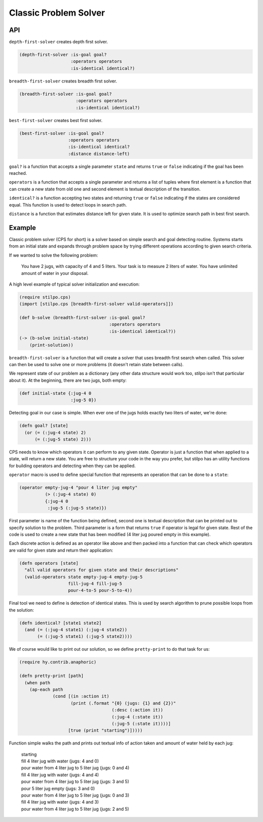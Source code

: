 Classic Problem Solver
======================

API
---

``depth-first-solver`` creates depth first solver.

.. code:: hy

   (depth-first-solver :is-goal goal?
                       :operators operators
                       :is-identical identical?)

   
``breadth-first-solver`` creates breadth first solver.

.. code:: hy

   (breadth-first-solver :is-goal goal?
                         :operators operators
                         :is-identical identical?)

                         
``best-first-solver`` creates best first solver.

.. code:: hy

   (best-first-solver :is-goal goal?
                      :operators operators
                      :is-identical identical?
                      :distance distance-left)

``goal?`` is a function that accepts a single parameter ``state`` and
returns ``true`` or ``false`` indicating if the goal has been reached.

``operators`` is a function that accepts a single parameter and returns
a list of tuples where first element is a function that can create a new
state from old one and second element is textual description of the transition.

``identical?`` is a function accepting two states and returning ``true`` or
``false`` indicating if the states are considered equal. This function is
used to detect loops in search path.

``distance`` is a function that estimates distance left for given state. It
is used to optimize search path in best first search.


Example
-------

Classic problem solver (CPS for short) is a solver based on simple search and
goal detecting routine. Systems starts from an initial state and expands
through problem space by trying different operations according to given
search criteria.

If we wanted to solve the following problem:

    You have 2 jugs, with capacity of 4 and 5 liters. Your task is to measure
    2 liters of water. You have unlimited amount of water in your disposal.

A high level example of typical solver initialization and execution:

.. code:: hy

   (require stilpo.cps)
   (import [stilpo.cps [breadth-first-solver valid-operators]])
          
   (def b-solve (breadth-first-solver :is-goal goal?
                                      :operators operators
                                      :is-identical identical?))
   (-> (b-solve initial-state)
       (print-solution))

``breadth-first-solver`` is a function that will create a solver that uses
breadth first search when called. This solver can then be used to solve one
or more problems (it doesn't retain state between calls).

We represent state of our problem as a dictionary (any other data structure
would work too, stilpo isn't that particular about it). At the beginning,
there are two jugs, both empty:

.. code:: hy

   (def initial-state {:jug-4 0
                       :jug-5 0})

Detecting goal in our case is simple. When ever one of the jugs holds exactly
two liters of water, we're done:

.. code:: hy

   (defn goal? [state]
     (or (= (:jug-4 state) 2)
         (= (:jug-5 state) 2)))
                       
CPS needs to know which operators it can perform to any given state. Operator
is just a function that when applied to a state, will return a new state. You
are free to structure your code in the way you prefer, but stilpo has an
utility functions for building operators and detecting when they can be
applied.

``operator`` macro is used to define special function that represents an
operation that can be done to a ``state``:

.. code:: hy

   (operator empty-jug-4 "pour 4 liter jug empty"
             (> (:jug-4 state) 0)
             {:jug-4 0
              :jug-5 (:jug-5 state)})

First parameter is name of the function being defined, second one is
textual description that can be printed out to specify solution to the
problem. Third parameter is a form that returns ``true`` if operator is legal
for given state. Rest of the code is used to create a new state that has
been modified (4 liter jug poured empty in this example).

Each discrete action is defined as an operator like above and then packed
into a function that can check which operators are valid for given state and
return their application:
                       
.. code:: hy

   (defn operators [state]
     "all valid operators for given state and their descriptions"
     (valid-operators state empty-jug-4 empty-jug-5
                      fill-jug-4 fill-jug-5
                      pour-4-to-5 pour-5-to-4))


Final tool we need to define is detection of identical states. This is used
by search algorithm to prune possible loops from the solution:

.. code:: hy

   (defn identical? [state1 state2]
     (and (= (:jug-4 state1) (:jug-4 state2))
          (= (:jug-5 state1) (:jug-5 state2))))

We of course would like to print out our solution, so we define
``pretty-print`` to do that task for us:

.. code:: hy

   (require hy.contrib.anaphoric)
          
   (defn pretty-print [path]
     (when path
       (ap-each path
                (cond [(in :action it)
                       (print (.format "{0} (jugs: {1} and {2})"
                                       (:desc (:action it))
                                       (:jug-4 (:state it))
                                       (:jug-5 (:state it))))]
                      [true (print "starting")]))))

Function simple walks the path and prints out textual info of action taken and
amount of water held by each jug:

   | starting
   | fill 4 liter jug with water (jugs: 4 and 0)
   | pour water from 4 liter jug to 5 liter jug (jugs: 0 and 4)
   | fill 4 liter jug with water (jugs: 4 and 4)
   | pour water from 4 liter jug to 5 liter jug (jugs: 3 and 5)
   | pour 5 liter jug empty (jugs: 3 and 0)
   | pour water from 4 liter jug to 5 liter jug (jugs: 0 and 3)
   | fill 4 liter jug with water (jugs: 4 and 3)
   | pour water from 4 liter jug to 5 liter jug (jugs: 2 and 5)
